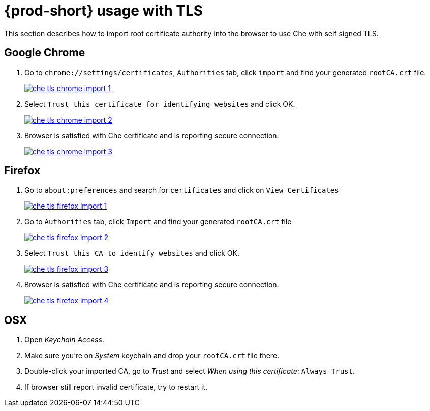 [id="{prod-id-short}-usage-with-tls_{context}"]
= {prod-short} usage with TLS

This section describes how to import root certificate authority into the browser to use Che with self signed TLS.

[discrete]
== Google Chrome

. Go to `chrome://settings/certificates`, `Authorities` tab, click `import` and find your generated `rootCA.crt` file.

+
image::installation/che-tls-chrome-import_1.png[link="{imagesdir}/installation/che-tls-chrome-import_1.png"]

. Select `Trust this certificate for identifying websites` and click OK.

+
image::installation/che-tls-chrome-import_2.png[link="{imagesdir}/installation/che-tls-chrome-import_2.png"]

. Browser is satisfied with Che certificate and is reporting secure connection.

+
image::installation/che-tls-chrome-import_3.png[link="{imagesdir}/installation/che-tls-chrome-import_3.png"]


[discrete]
== Firefox

. Go to `about:preferences` and search for `certificates` and click on `View Certificates`

+
image::installation/che-tls-firefox-import_1.png[link="{imagesdir}/installation/che-tls-firefox-import_1.png"]

. Go to `Authorities` tab, click `Import` and find your generated `rootCA.crt` file

+
image::installation/che-tls-firefox-import_2.png[link="{imagesdir}/installation/che-tls-firefox-import_2.png"]

. Select `Trust this CA to identify websites` and click OK.

+
image::installation/che-tls-firefox-import_3.png[link="{imagesdir}/installation/che-tls-firefox-import_3.png"]

. Browser is satisfied with Che certificate and is reporting secure connection.

+
image::installation/che-tls-firefox-import_4.png[link="{imagesdir}/installation/che-tls-firefox-import_4.png"]


[discrete]
== OSX

. Open _Keychain Access_.

. Make sure you're on _System_ keychain and drop your `rootCA.crt` file there.

. Double-click your imported CA, go to _Trust_ and select _When using this certificate_: `Always Trust`.

. If browser still report invalid certificate, try to restart it.
